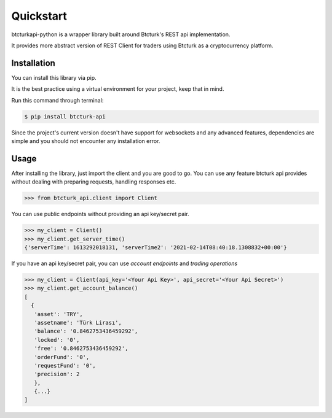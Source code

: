 Quickstart
==========
btcturkapi-python is a wrapper library built around Btcturk's REST api implementation.

It provides more abstract version of REST Client for traders using Btcturk as a cryptocurrency platform.


Installation
************

You can install this library via pip.

It is the best practice using a virtual environment for your project, keep that in mind.

Run this command through terminal:

.. code-block:: bash

   $ pip install btcturk-api

Since the project's current version doesn't have support for websockets and any advanced features, dependencies are simple and you should not encounter any installation error.

Usage
*****

After installing the library, just import the client and you are good to go. You can use any feature btcturk api provides without dealing with preparing requests, handling responses etc.

.. code-block:: python

    >>> from btcturk_api.client import Client

You can use public endpoints without providing an api key/secret pair.

.. code-block:: python

    >>> my_client = Client()
    >>> my_client.get_server_time()
    {'serverTime': 1613292018131, 'serverTime2': '2021-02-14T08:40:18.1308832+00:00'}

If you have an api key/secret pair, you can use *account endpoints* and *trading operations*

.. code-block:: python

    >>> my_client = Client(api_key='<Your Api Key>', api_secret='<Your Api Secret>')
    >>> my_client.get_account_balance()
    [
      {
       'asset': 'TRY',
       'assetname': 'Türk Lirası',
       'balance': '0.8462753436459292',
       'locked': '0',
       'free': '0.8462753436459292',
       'orderFund': '0',
       'requestFund': '0',
       'precision': 2
       },
       {...}
    ]

